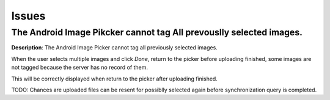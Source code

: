Issues
======

The Android Image Pikcker cannot tag All prevouslly selected images.
--------------------------------------------------------------------

**Description**: The Android Image Picker cannot tag all previously selected images.

When the user selects multiple images and click *Done*, return to the picker before
uploading finished, some images are not tagged because the server has no record of them.

This will be correctly displayed when return to the picker after uploading finished.

TODO: Chances are uploaded files can be resent for possiblly selected again before
synchronization query is completed.